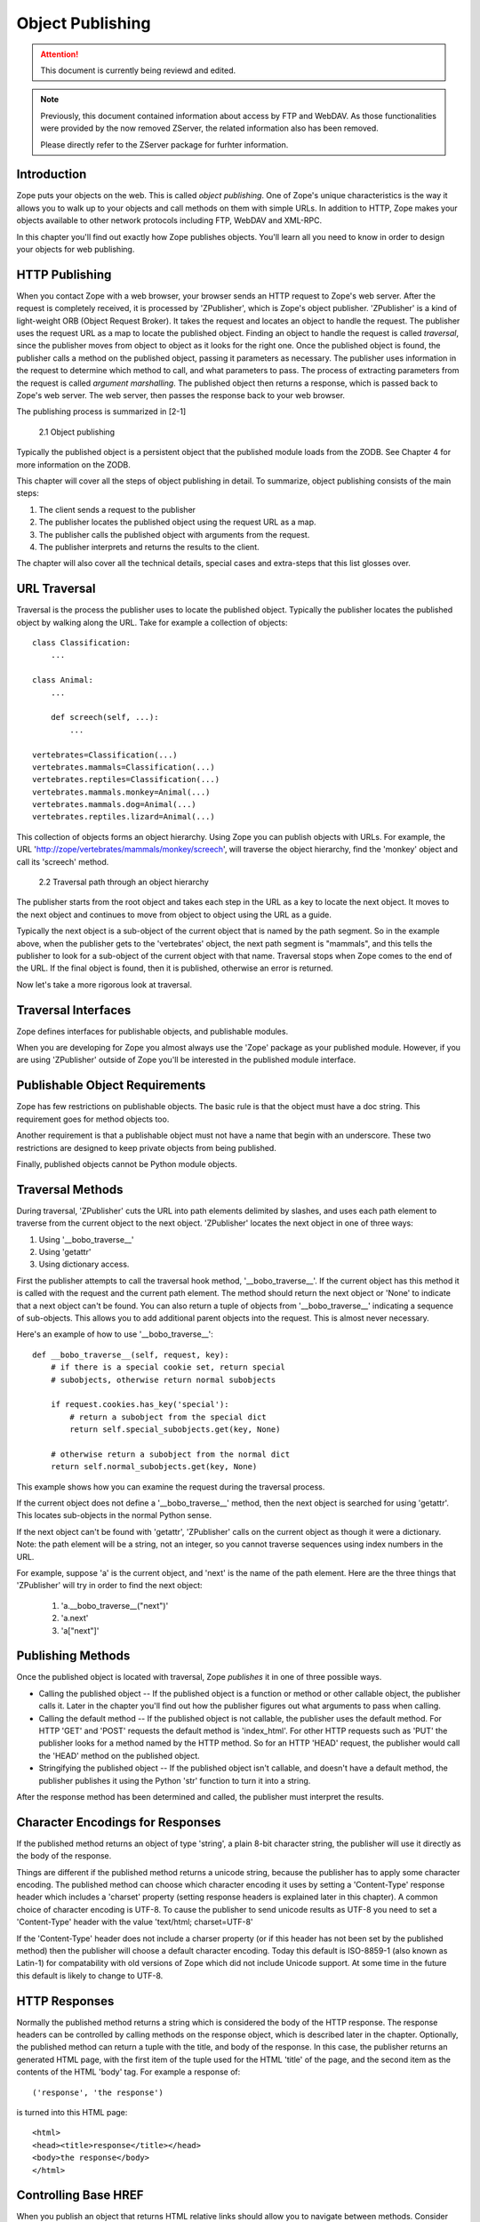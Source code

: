 #################
Object Publishing
#################

.. attention::

  This document is currently being reviewd and edited.

.. note::

  Previously, this document contained information about access by
  FTP and WebDAV. As those functionalities were provided by the now
  removed ZServer, the related information also has been removed.

  Please directly refer to the ZServer package for furhter
  information.

Introduction
============

Zope puts your objects on the web.  This is called *object
publishing*.  One of Zope's unique characteristics is the way it
allows you to walk up to your objects and call methods on them with
simple URLs.  In addition to HTTP, Zope makes your objects available
to other network protocols including FTP, WebDAV and XML-RPC.


In this chapter you'll find out exactly how Zope publishes objects.
You'll learn all you need to know in order to design your objects for
web publishing.


HTTP Publishing
===============

When you contact Zope with a web browser, your browser sends an HTTP
request to Zope's web server.  After the request is completely
received, it is processed by 'ZPublisher', which is Zope's object
publisher.  'ZPublisher' is a kind of light-weight ORB (Object Request
Broker).  It takes the request and locates an object to handle the
request.  The publisher uses the request URL as a map to locate the
published object.  Finding an object to handle the request is called
*traversal*, since the publisher moves from object to object as it
looks for the right one.  Once the published object is found, the
publisher calls a method on the published object, passing it
parameters as necessary.  The publisher uses information in the
request to determine which method to call, and what parameters to
pass.  The process of extracting parameters from the request is called
*argument marshalling*.  The published object then returns a response,
which is passed back to Zope's web server.  The web server, then
passes the response back to your web browser.


The publishing process is summarized in [2-1]

.. figure:: Figures/2-1.png

   2.1 Object publishing


Typically the published object is a persistent object that the
published module loads from the ZODB.  See Chapter 4 for more
information on the ZODB.


This chapter will cover all the steps of object publishing in detail.
To summarize, object publishing consists of the main steps:

1. The client sends a request to the publisher

2. The publisher locates the published object using the request
   URL as a map.

3. The publisher calls the published object with arguments from
   the request.

4. The publisher interprets and returns the results to the
   client.

The chapter will also cover all the technical details, special cases
and extra-steps that this list glosses over.


URL Traversal
=============

Traversal is the process the publisher uses to locate the published
object.  Typically the publisher locates the published object by
walking along the URL. Take for example a collection of objects::

      class Classification:
          ...

      class Animal:
          ...

          def screech(self, ...):
              ...

      vertebrates=Classification(...)
      vertebrates.mammals=Classification(...)
      vertebrates.reptiles=Classification(...)
      vertebrates.mammals.monkey=Animal(...)
      vertebrates.mammals.dog=Animal(...)
      vertebrates.reptiles.lizard=Animal(...)


This collection of objects forms an object hierarchy. Using Zope you
can publish objects with URLs.  For example, the URL
'http://zope/vertebrates/mammals/monkey/screech', will traverse the
object hierarchy, find the 'monkey' object and call its 'screech'
method.

.. figure:: Figures/2-2.png

   2.2 Traversal path through an object hierarchy

The publisher starts from the root object and takes each step in the
URL as a key to locate the next object.  It moves to the next object
and continues to move from object to object using the URL as a guide.

Typically the next object is a sub-object of the current object that
is named by the path segment.  So in the example above, when the
publisher gets to the 'vertebrates' object, the next path segment is
"mammals", and this tells the publisher to look for a sub-object of
the current object with that name.  Traversal stops when Zope comes to
the end of the URL.  If the final object is found, then it is
published, otherwise an error is returned.


Now let's take a more rigorous look at traversal.

Traversal Interfaces
====================

Zope defines interfaces for publishable objects, and publishable
modules.


When you are developing for Zope you almost always use the 'Zope'
package as your published module.  However, if you are using
'ZPublisher' outside of Zope you'll be interested in the published
module interface.


Publishable Object Requirements
===============================

Zope has few restrictions on publishable objects.  The basic rule is
that the object must have a doc string.  This requirement goes for
method objects too.

Another requirement is that a publishable object must not have a name
that begin with an underscore.  These two restrictions are designed to
keep private objects from being published.


Finally, published objects cannot be Python module objects.

Traversal Methods
=================

During traversal, 'ZPublisher' cuts the URL into path elements
delimited by slashes, and uses each path element to traverse from the
current object to the next object.  'ZPublisher' locates the next
object in one of three ways:

1. Using '__bobo_traverse__'

2. Using 'getattr'

3. Using dictionary access.

First the publisher attempts to call the traversal hook method,
'__bobo_traverse__'.  If the current object has this method it is
called with the request and the current path element.  The method
should return the next object or 'None' to indicate that a next object
can't be found.  You can also return a tuple of objects from
'__bobo_traverse__' indicating a sequence of sub-objects.  This allows
you to add additional parent objects into the request.  This is almost
never necessary.


Here's an example of how to use '__bobo_traverse__'::

          def __bobo_traverse__(self, request, key):
              # if there is a special cookie set, return special
              # subobjects, otherwise return normal subobjects

              if request.cookies.has_key('special'):
                  # return a subobject from the special dict
                  return self.special_subobjects.get(key, None)

              # otherwise return a subobject from the normal dict
              return self.normal_subobjects.get(key, None)


This example shows how you can examine the request during the
traversal process.

If the current object does not define a '__bobo_traverse__' method,
then the next object is searched for using 'getattr'.  This locates
sub-objects in the normal Python sense.

If the next object can't be found with 'getattr', 'ZPublisher' calls
on the current object as though it were a dictionary.  Note: the path
element will be a string, not an integer, so you cannot traverse
sequences using index numbers in the URL.

For example, suppose 'a' is the current object, and 'next' is the name
of the path element.  Here are the three things that 'ZPublisher' will
try in order to find the next object:

  1. 'a.__bobo_traverse__("next")'

  2. 'a.next'

  3. 'a["next"]'


Publishing Methods
==================

Once the published object is located with traversal, Zope *publishes*
it in one of three possible ways.

- Calling the published object -- If the published object is a
  function or method or other callable object, the publisher calls it.
  Later in the chapter you'll find out how the publisher figures out
  what arguments to pass when calling.

- Calling the default method -- If the published object is not
  callable, the publisher uses the default method.  For HTTP 'GET' and
  'POST' requests the default method is 'index_html'.  For other HTTP
  requests such as 'PUT' the publisher looks for a method named by the
  HTTP method.  So for an HTTP 'HEAD' request, the publisher would
  call the 'HEAD' method on the published object.

- Stringifying the published object -- If the published object isn't
  callable, and doesn't have a default method, the publisher
  publishes it using the Python 'str' function to turn it into a
  string.


After the response method has been determined and called, the
publisher must interpret the results.

Character Encodings for Responses
=================================

If the published method returns an object of type 'string', a plain
8-bit character string, the publisher will use it directly as the
body of the response.

Things are different if the published method returns a unicode string,
because the publisher has to apply some character encoding.  The
published method can choose which character encoding it uses by
setting a 'Content-Type' response header which includes a 'charset'
property (setting response headers is explained later in this
chapter).  A common choice of character encoding is UTF-8.  To cause
the publisher to send unicode results as UTF-8 you need to set a
'Content-Type' header with the value 'text/html; charset=UTF-8'

If the 'Content-Type' header does not include a charser property (or
if this header has not been set by the published method) then the
publisher will choose a default character encoding.  Today this
default is ISO-8859-1 (also known as Latin-1) for compatability with
old versions of Zope which did not include Unicode support.  At some
time in the future this default is likely to change to UTF-8.

HTTP Responses
==============

Normally the published method returns a string which is considered the
body of the HTTP response.  The response headers can be controlled by
calling methods on the response object, which is described later in
the chapter.  Optionally, the published method can return a tuple with
the title, and body of the response.  In this case, the publisher
returns an generated HTML page, with the first item of the tuple used
for the HTML 'title' of the page, and the second item as the contents
of the HTML 'body' tag.  For example a response of::

  ('response', 'the response')


is turned into this HTML page::

  <html>
  <head><title>response</title></head>
  <body>the response</body>
  </html>

Controlling Base HREF
=====================

When you publish an object that returns HTML relative links should
allow you to navigate between methods.  Consider this example::

  class Example:
      "example"

      def one(self):
          "method one"
          return """<html>
                    <head>
                    <title>one</title>
                    </head>
                    <body>
                    <a href="two">two</a>
                    </body>
                    </html>"""

      def two(self):
          "method two"
          return """<html>
                    <head>
                    <title>two</title>
                    </head>
                    <body>
                    <a href="one">one</a>
                    </body>
                    </html>"""


However, the default method, 'index_html' presents a problem.  Since
you can access the 'index_html' method without specifying the method
name in the URL, relative links returned by the 'index_html' method
won't work right.  For example::

            class Example:
                "example"

                 def index_html(self):
                    return """<html>
                              <head>
                              <title>one</title>
                              </head>
                              <body>
                              <a href="one">one</a><br>
                              <a href="two">two</a>
                              </body>
                              </html>"""
                 ...

If you publish an instance of the 'Example' class with the URL
'http://zope/example', then the relative link to method 'one' will be
'http://zope/one', instead of the correct link,
'http://zope/example/one'.


Zope solves this problem for you by inserting a 'base' tag inside the
'head' tag in the HTML output of 'index_html' method when it is
accessed as the default method.  You will probably never notice this,
but if you see a mysterious 'base' tag in your HTML output, know you
know where it came from.  You can avoid this behavior by manually
setting your own base with a 'base' tag in your 'index_html' method
output.


Response Headers
----------------

The publisher and the web server take care of setting response headers
such as 'Content-Length' and 'Content-Type'.  Later in the chapter
you'll find out how to control these headers.  Later you'll also find
out how exceptions are used to set the HTTP response code.

Pre-Traversal Hook
------------------

The pre-traversal hook allows your objects to take special action
before they are traversed.  This is useful for doing things like
changing the request.  Applications of this include special
authentication controls, and virtual hosting support.

If your object has a method named '__before_publishing_traverse__',
the publisher will call it with the current object and the request,
before traversing your object.  Most often your method will change the
request.  The publisher ignores anything you return from the
pre-traversal hook method.

The 'ZPublisher.BeforeTraverse' module contains some functions that
help you register pre-traversal callbacks.  This allows you to perform
fairly complex callbacks to multiple objects when a given object is
about to be traversed.


Traversal and Acquisition
-------------------------

Acquisition affects traversal in several ways.  See Chapter 5,
"Acquisition" for more information on acquisition.  The most obvious
way in which acquisition affects traversal is in locating the next
object in a path.  As we discussed earlier, the next object during
traversal is often found using 'getattr'.  Since acquisition affects
'getattr', it will affect traversal.  The upshot is that when you are
traversing objects that support implicit acquisition, you can use
traversal to walk over acquired objects.  Consider the object
hierarchy rooted in 'fruit'::

        from Acquisition import Implicit

        class Node(Implicit):
            ...

        fruit=Node()
        fruit.apple=Node()
        fruit.orange=Node()
        fruit.apple.strawberry=Node()
        fruit.orange.banana=Node()

When publishing these objects, acquisition can come into play.  For
example, consider the URL */fruit/apple/orange*.  The publisher would
traverse from 'fruit', to 'apple', and then using acquisition, it
would traverse to 'orange'.

Mixing acquisition and traversal can get complex.  Consider the URL
*/fruit/apple/orange/strawberry/banana*.  This URL is functional but
confusing.  Here's an even more perverse but legal URL
*/fruit/apple/orange/orange/apple/apple/banana*.


In general you should limit yourself to constructing URLs which use
acquisition to acquire along containment, rather than context lines.
It's reasonable to publish an object or method that you acquire from
your container, but it's probably a bad idea to publish an object or
method that your acquire from outside your container.  For example::

        from Acquisition import Implicit

        class Basket(Implicit):
            ...
            def numberOfItems(self):
                "Returns the number of contained items"
                ...

        class Vegetable(Implicit):
            ...
            def texture(self):
                "Returns the texture of the vegetable."

        class Fruit(Implicit):
            ...
            def color(self):
                "Returns the color of the fruit."

         basket=Basket()
         basket.apple=Fruit()
         basket.carrot=Vegetable()

The URL */basket/apple/numberOfItems* uses acquisition along
containment lines to publish the 'numberOfItems' method (assuming that
'apple' doesn't have a 'numberOfItems' attribute).  However, the URL
*/basket/carrot/apple/texture* uses acquisition to locate the
'texture' method from the 'apple' object's context, rather than from
its container.  While this distinction may be obscure, the guiding
idea is to keep URLs as simple as possible.  By keeping acquisition
simple and along containment lines your application increases in
clarity, and decreases in fragility.


A second usage of acquisition in traversal concerns the request.  The
publisher tries to make the request available to the published object
via acquisition.  It does this by wrapping the first object in an
acquisition wrapper that allows it to acquire the request with the
name 'REQUEST'.  This means that you can normally acquire the request
in the published object like so::

        request=self.REQUEST # for implicit acquirers

or like so::

        request=self.aq_acquire('REQUEST') # for explicit acquirers

Of course, this will not work if your objects do not support
acquisition, or if any traversed objects have an attribute named
'REQUEST'.

Finally, acquisition has a totally different role in object
publishing related to security which we'll examine next.

Traversal and Security
----------------------

As the publisher moves from object to object during traversal it makes
security checks.  The current user must be authorized to access each
object along the traversal path.  The publisher controls access in a
number of ways.  For more information about Zope security, see Chapter
6, "Security".

Basic Publisher Security
------------------------

The publisher imposes a few basic restrictions on traversable objects.
These restrictions are the same of those for publishable objects.  As
previously stated, publishable objects must have doc strings and must
not have names beginning with underscore.

The following details are not important if you are using the Zope
framework.  However, if your are publishing your own modules, the rest
of this section will be helpful.

The publisher checks authorization by examining the '__roles__'
attribute of each object as it performs traversal.  If present, the
'__roles__' attribute should be 'None' or a list of role names.  If it
is None, the object is considered public.  Otherwise the access to the
object requires validation.

Some objects such as functions and methods do not support creating
attributes (at least they didn't before Python 2).  Consequently, if
the object has no '__roles__' attribute, the publisher will look for
an attribute on the object's parent with the name of the object
followed by '__roles__'.  For example, a function named 'getInfo'
would store its roles in its parent's 'getInfo__roles__' attribute.

If an object has a '__roles__' attribute that is not empty and not
'None', the publisher tries to find a user database to authenticate
the user.  It searches for user databases by looking for an
'__allow_groups__' attribute, first in the published object, then in
the previously traversed object, and so on until a user database is
found.

When a user database is found, the publisher attempts to validate the
user against the user database.  If validation fails, then the
publisher will continue searching for user databases until the user
can be validated or until no more user databases can be found.

The user database may be an object that provides a validate
method::

  validate(request, http_authorization, roles)

where 'request' is a mapping object that contains request information,
'http_authorization' is the value of the HTTP 'Authorization' header
or 'None' if no authorization header was provided, and 'roles' is a
list of user role names.

The validate method returns a user object if succeeds, and 'None' if
it cannot validate the user.  See Chapter 6 for more information on
user objects.  Normally, if the validate method returns 'None', the
publisher will try to use other user databases, however, a user
database can prevent this by raising an exception.


If validation fails, Zope will return an HTTP header that causes your
browser to display a user name and password dialog.  You can control
the realm name used for basic authentication by providing a module
variable named '__bobo_realm__'.  Most web browsers display the realm
name in the user name and password dialog box.

If validation succeeds the publisher assigns the user object to the
request variable, 'AUTHENTICATED_USER'.  The publisher places no
restriction on user objects.


Zope Security

When using Zope rather than publishing your own modules, the publisher
uses acquisition to locate user folders and perform security checks.
The upshot of this is that your published objects must inherit from
'Acquisition.Implicit' or 'Acquisition.Explicit'.  See Chapter 5,
"Acquisition", for more information about these classes.  Also when
traversing each object must be returned in an acquisition context.
This is done automatically when traversing via 'getattr', but you must
wrap traversed objects manually when using '__getitem__' and
'__bobo_traverse__'.  For example::

          class Example(Acquisition.Explicit):
              ...

              def __bobo_traverse__(self, name, request):
                  ...
                  next_object=self._get_next_object(name)
                  return  next_object.__of__(self)


Finally, traversal security can be circumvented with the
'__allow_access_to_unprotected_subobjects__' attribute as described
in Chapter 6, "Security".


Environment Variables
=====================

You can control some facets of the publisher's operation by setting
environment variables.

- 'Z_DEBUG_MODE' -- Sets debug mode.  In debug mode tracebacks are not
  hidden in error pages.  Also debug mode causes 'DTMLFile' objects,
  External Methods and help topics to reload their contents from disk
  when changed.  You can also set debug mode with the '-D' switch when
  starting Zope.

- 'Z_REALM' -- Sets the basic authorization realm.  This controls the
  realm name as it appears in the web browser's username and password
  dialog.  You can also set the realm with the '__bobo_realm__' module
  variable, as mentioned previously.

- 'PROFILE_PUBLISHER' -- Turns on profiling and sets the name of the
  profile file.  See the Python documentation for more information
  about the Python profiler.


Many more options can be set using switches on the startup script.
See the *Zope Administrator's Guide* for more information.

Testing
-------

ZPublisher comes with built-in support for testing and working with
the Python debugger.  This topic is covered in more detail in Chapter
7, "Testing and Debugging".

Publishable Module
------------------

If you are using the Zope framework, this section will be irrelevant
to you.  However, if you are publishing your own modules with
'ZPublisher' read on.

The publisher begins the traversal process by locating an object in
the module's global namespace that corresponds to the first element of
the path.  Alternately the first object can be located by one of two
hooks.

If the module defines a 'web_objects' or 'bobo_application' object,
the first object is searched for in those objects.  The search happens
according to the normal rules of traversal, using '__bobo_traverse__',
'getattr', and '__getitem__'.

The module can receive callbacks before and after traversal.  If the
module defines a '__bobo_before__' object, it will be called with no
arguments before traversal.  Its return value is ignored.  Likewise,
if the module defines a '__bobo_after__' object, it will be called
after traversal with no arguments.  These callbacks can be used for
things like acquiring and releasing locks.

Calling the Published Object
----------------------------

Now that we've covered how the publisher located the published object
and what it does with the results of calling it, let's take a closer
look at how the published object is called.

The publisher marshals arguments from the request and automatically
makes them available to the published object.  This allows you to
accept parameters from web forms without having to parse the
forms. Your objects usually don't have to do anything special to be
called from the web.  Consider this function::

      def greet(name):
          "greet someone"
          return "Hello, %s" % name

You can provide the 'name' argument to this function by calling it
with a URL like *greet?name=World*.  You can also call it with a HTTP
'POST' request which includes 'name' as a form variable.

In the next sections we'll take a closer look at how the publisher
marshals arguments.

Marshalling Arguments from the Request
--------------------------------------

The publisher marshals form data from GET and POST requests.  Simple
form fields are made available as Python strings.  Multiple fields
such as form check boxes and multiple selection lists become sequences
of strings.  File upload fields are represented with 'FileUpload'
objects.  File upload objects behave like normal Python file objects
and additionally have a 'filename' attribute which is the name of the
file and a 'headers' attribute which is a dictionary of file upload
headers.

The publisher also marshals arguments from CGI environment variables
and cookies.  When locating arguments, the publisher first looks in
CGI environment variables, then other request variables, then form
data, and finally cookies.  Once a variable is found, no further
searching is done.  So for example, if your published object expects
to be called with a form variable named 'SERVER_URL', it will fail,
since this argument will be marshaled from the CGI environment first,
before the form data.

The publisher provides a number of additional special variables such
as 'URL0' which are derived from the request.  These are covered in
the 'HTTPRequest' API documentation.

Argument Conversion
-------------------

The publisher supports argument conversion.  For example consider this
function::

        def onethird(number):
            "returns the number divided by three"
            return number / 3.0

This function cannot be called from the web because by default the
publisher marshals arguments into strings, not numbers.  This is why
the publisher provides a number of converters.  To signal an argument
conversion you name your form variables with a colon followed by a
type conversion code.  For example, to call the above function with 66
as the argument you can use this URL *onethird?number:int=66* The
publisher supports many converters:

- boolean -- Converts a variable to true or false.  Variables that are
  0, None, an empty string, or an empty sequence are false, all others
  are true.

- int -- Converts a variable to a Python integer.

- long -- Converts a variable to a Python long integer.

- float -- Converts a variable to a Python floating point number.

- string -- Converts a variable to a Python string.

- ustring -- Converts a variable to a Python unicode string.

- required -- Raises an exception if the variable is not present or
  is an empty string.

- ignore_empty -- Excludes a variable from the request if the
  variable is an empty string.

- date -- Converts a string to a *DateTime* object. The formats
  accepted are fairly flexible, for example '10/16/2000', '12:01:13
  pm'.

- list -- Converts a variable to a Python list of values, even if
  there is only one value.

- tuple -- Converts a variable to a Python tuple of values, even if
  there is only one value.

- lines -- Converts a string to a Python list of values by splitting
  the string on line breaks.

- tokens -- Converts a string to a Python list of values by splitting
  the string on spaces.

- text -- Converts a variable to a string with normalized line
  breaks.  Different browsers on various platforms encode line
  endings differently, so this converter makes sure the line endings
  are consistent, regardless of how they were encoded by the browser.

- ulines, utokens, utext -- like lines, tokens, text, but using
  unicode strings instead of plain strings.

If the publisher cannot coerce a request variable into the type
required by the type converter it will raise an error.  This is useful
for simple applications, but restricts your ability to tailor error
messages.  If you wish to provide your own error messages, you should
convert arguments manually in your published objects rather than
relying on the publisher for coercion.  Another possibility is to use
JavaScript to validate input on the client-side before it is submitted
to the server.

You can combine type converters to a limited extent.  For example you
could create a list of integers like so::

        <input type="checkbox" name="numbers:list:int" value="1">
        <input type="checkbox" name="numbers:list:int" value="2">
        <input type="checkbox" name="numbers:list:int" value="3">

In addition to these type converters, the publisher also supports
method and record arguments.

Character Encodings for Arguments
---------------------------------

The publisher needs to know what character encoding was used by the
browser to encode form fields into the request.  That depends on
whether the form was submitted using GET or POST (which the publisher
can work out for itself) and on the character encoding used by the
page which contained the form (for which the publisher needs your
help).

In some cases you need to add a specification of the character
encoding to each fields type converter.  The full details of how this
works are explained below, however most users do not need to deal with
the full details:

1. If your pages all use the UTF-8 character encoding (or at least all
   the pages that contain forms) the browsers will always use UTF-8
   for arguments.  You need to add ':utf8' into all argument type
   converts.  For example:

   <input type="text" name="name:utf8:ustring">
   <input type="checkbox" name="numbers:list:int:utf8" value="1">
   <input type="checkbox" name="numbers:list:int:utf8" value="1">

     % Anonymous User - Apr. 6, 2004 5:56 pm:
      121

2. If your pages all use a character encoding which has ASCII as a
   subset (such as Latin-1, UTF-8, etc) then you do not need to
   specify any chatacter encoding for boolean, int, long, float, and
   date types.  You can also omit the character encoding type
   converter from string, tokens, lines, and text types if you only
   need to handle ASCII characters in that form field.

Character Encodings for Arguments; The Full Story
~~~~~~~~~~~~~~~~~~~~~~~~~~~~~~~~~~~~~~~~~~~~~~~~~

If you are not in one of those two easy categories, you first need to
determine which character encoding will be used by the browser to
encode the arguments in submitted forms.

1. Forms submitted using GET, or using POST with
   "application/x-www-form-urlencoded" (the default)

   1. Page uses an encoding of unicode: Forms are submitted using
      UTF8, as required by RFC 2718 2.2.5

   2. Page uses another regional 8 bit encoding: Forms are often
      submitted using the same encoding as the page. If you choose to
      use such an encoding then you should also verify how browsers
      behave.

2. Forms submitted using "multipart/form-data":

   According to HTML 4.01 (section 17.13.4) browsers should state
   which character encoding they are using for each field in a
   Content-Type header, however this is poorly supported.  The current
   crop of browsers appear to use the same encoding as the page
   containing the form.

   Every field needs that character encoding name appended to is
   converter.  The tag parser insists that tags must only use
   alphanumberic characters or an underscore, so you might need to
   use a short form of the encoding name from the Python 'encodings'
   library package (such as utf8 rather than UTF-8).


Method Arguments
----------------

Sometimes you may wish to control which object is published based on
form data.  For example, you might want to have a form with a select
list that calls different methods depending on the item chosen.
Similarly, you might want to have multiple submit buttons which invoke
a different method for each button.

The publisher provides a way to select methods using form variables
through use of the *method* argument type.  The method type allows the
request 'PATH_INFO' to be augmented using information from a form item
name or value.

If the name of a form field is ':method', then the value of the field
is added to 'PATH_INFO'.  For example, if the original 'PATH_INFO' is
'foo/bar' and the value of a ':method' field is 'x/y', then
'PATH_INFO' is transformed to 'foo/bar/x/y'.  This is useful when
presenting a select list.  Method names can be placed in the select
option values.

If the name of a form field ends in ':method' then the part of the
name before ':method' is added to 'PATH_INFO'.  For example, if the
original 'PATH_INFO' is 'foo/bar' and there is a 'x/y:method' field,
then 'PATH_INFO' is transformed to 'foo/bar/x/y'.  In this case, the
form value is ignored.  This is useful for mapping submit buttons to
methods, since submit button values are displayed and should,
therefore, not contain method names.

Only one method field should be provided.  If more than one method
field is included in the request, the behavior is undefined.

Record Arguments
----------------

Sometimes you may wish to consolidate form data into a structure
rather than pass arguments individually.  Record arguments allow you
to do this.

The 'record' type converter allows you to combine multiple form
variables into a single input variable.  For example::

  <input name="date.year:record:int">
  <input name="date.month:record:int">
  <input name="date.day:record:int">

This form will result in a single variable, 'date', with
attributes 'year', 'month', and 'day'.

You can skip empty record elements with the 'ignore_empty' converter.
For example::

  <input type="text" name="person.email:record:ignore_empty">

When the email form field is left blank the publisher skips over the
variable rather than returning a null string as its value.  When the
record 'person' is returned it will not have an 'email' attribute if
the user did not enter one.

You can also provide default values for record elements with the
'default' converter.  For example::

  <input type="hidden"
         name="pizza.toppings:record:list:default"
         value="All">
  <select multiple name="pizza.toppings:record:list:ignore_empty">
  <option>Cheese</option>
  <option>Onions</option>
  <option>Anchovies</option>
  <option>Olives</option>
  <option>Garlic<option>
  </select>

The 'default' type allows a specified value to be inserted when the
form field is left blank.  In the above example, if the user does not
select values from the list of toppings, the default value will be
used.  The record 'pizza' will have the attribute 'toppings' and its
value will be the list containing the word "All" (if the field is
empty) or a list containing the selected toppings.

You can even marshal large amounts of form data into multiple records
with the 'records' type converter.  Here's an example::

  <h2>Member One</h2>
  Name:
  <input type="text" name="members.name:records"><BR>
  Email:
  <input type="text" name="members.email:records"><BR>
  Age:
  <input type="text" name="members.age:int:records"><BR>

  <H2>Member Two</H2>
  Name:
  <input type="text" name="members.name:records"><BR>
  Email:
  <input type="text" name="members.email:records"><BR>
  Age:
  <input type="text" name="members.age:int:records"><BR>

This form data will be marshaled into a list of records named
'members'.  Each record will have a 'name', 'email', and 'age'
attribute.

Record marshalling provides you with the ability to create complex
forms.  However, it is a good idea to keep your web interfaces as
simple as possible.

Please note, that records do not work with input fields of type radio as you
might expect, as all radio fields with the same name are considered as one
group - even if they are in different records. That means, activating one radio
button will also deactivate all other radio buttons from the other records.

Exceptions
----------

Unhandled exceptions are caught by the object publisher and are
translated automatically to nicely formatted HTTP output.

When an exception is raised, the exception type is mapped to an HTTP
code by matching the value of the exception type with a list of
standard HTTP status names.  Any exception types that do not match
standard HTTP status names are mapped to "Internal Error" (500).  The
standard HTTP status names are: "OK", "Created", "Accepted", "No
Content", "Multiple Choices", "Redirect", "Moved Permanently", "Moved
Temporarily", "Not Modified", "Bad Request", "Unauthorized",
"Forbidden", "Not Found", "Internal Error", "Not Implemented", "Bad
Gateway", and "Service Unavailable".  Variations on these names with
different cases and without spaces are also valid.

An attempt is made to use the exception value as the body of the
returned response.  The object publisher will examine the exception
value.  If the value is a string that contains some white space, then
it will be used as the body of the return error message.  If it
appears to be HTML, the error content type will be set to 'text/html',
otherwise, it will be set to 'text/plain'.  If the exception value is
not a string containing white space, then the object publisher will
generate its own error message.

There are two exceptions to the above rule:

1. If the exception type is: "Redirect", "Multiple Choices" "Moved
   Permanently", "Moved Temporarily", or "Not Modified", and the
   exception value is an absolute URI, then no body will be provided
   and a 'Location' header will be included in the output with the
   given URI.

2. If the exception type is "No Content", then no body will be
   returned.

When a body is returned, traceback information will be included in a
comment in the output.  As mentioned earlier, the environment variable
'Z_DEBUG_MODE' can be used to control how tracebacks are included.  If
this variable is set then tracebacks are included in 'PRE' tags,
rather than in comments.  This is very handy during debugging.

Exceptions and Transactions
---------------------------

When Zope receives a request it begins a transaction.  Then it begins
the process of traversal.  Zope automatically commits the transaction
after the published object is found and called.  So normally each web
request constitutes one transaction which Zope takes care of for you.
See Chapter 4.  for more information on transactions.

If an unhandled exception is raised during the publishing process,
Zope aborts the transaction.  As detailed in Chapter
4.  Zope handles 'ConflictErrors' by re-trying the request up to three
times.  This is done with the 'zpublisher_exception_hook'.

In addition, the error hook is used to return an error message to the
user.  In Zope the error hook creates error messages by calling the
'raise_standardErrorMessage' method.  This method is implemented by
'SimpleItem.Item'.  It acquires the 'standard_error_message' DTML
object, and calls it with information about the exception.

You will almost never need to override the
'raise_standardErrorMessage' method in your own classes, since it is
only needed to handle errors that are raised by other components.  For
most errors, you can simply catch the exceptions normally in your code
and log error messages as needed.  If you need to, you should be able
to customize application error reporting by overriding the
'standard_error_message' DTML object in your application.

Manual Access to Request and Response
-------------------------------------

You do not need to access the request and response directly most of
the time.  In fact, it is a major design goal of the publisher that
most of the time your objects need not even be aware that they are
being published on the web.  However, you have the ability to exert
more precise control over reading the request and returning the
response.

Normally published objects access the request and response by listing
them in the signature of the published method.  If this is not
possible you can usually use acquisition to get a reference to the
request.  Once you have the request, you can always get the response
from the request like so::

  response=REQUEST.RESPONSE

The APIs of the request and response are covered in the API
documentation.  Here we'll look at a few common uses of the request
and response.

One reason to access the request is to get more precise information
about form data.  As we mentioned earlier, argument marshalling comes
from a number of places including cookies, form data, and the CGI
environment.  For example, you can use the request to differentiate
between form and cookie data::

  cookies = REQUEST.cookies # a dictionary of cookie data
  form = REQUEST.form # a dictionary of form data

One common use of the response object is to set response headers.
Normally the publisher in concert with the web server will take care
of response headers for you.  However, sometimes you may wish manually
control headers::

  RESPONSE.setHeader('Pragma', 'No-Cache')

Another reason to access the response is to stream response data.  You
can do this with the 'write' method::

  while 1:
      data=getMoreData() #this call may block for a while
      if not data:
          break
      RESPONSE.write(data)

Here's a final example that shows how to detect if your method is
being called from the web. Consider this function::

  def feedParrot(parrot_id, REQUEST=None):
      ...

      if REQUEST is not None:
          return "<html><p>Parrot %s fed</p></html>" % parrot_id

The 'feedParrot' function can be called from Python, and also from the
web.  By including 'REQUEST=None' in the signature you can
differentiate between being called from Python and being called form
the web.  When the function is called from Python nothing is returned,
but when it is called from the web the function returns an HTML
confirmation message.

Other Network Protocols
=======================

FTP
---

Zope comes with an FTP server which allows users to treat the Zope
object hierarchy like a file server.  As covered in Chapter 3, Zope
comes with base classes ('SimpleItem' and 'ObjectManager') which
provide simple FTP support for all Zope objects.  The FTP API is
covered in the API reference.

To support FTP in your objects you'll need to find a way to represent
your object's state as a file.  This is not possible or reasonable for
all types of objects.  You should also consider what users will do
with your objects once they access them via FTP.  You should find out
which tools users are likely to edit your object files.  For example,
XML may provide a good way to represent your object's state, but it
may not be easily editable by your users.  Here's an example class
that represents itself as a file using RFC 822 format::

  from rfc822 import Message
  from cStringIO import StringIO

  class Person(...):

      def __init__(self, name, email, age):
          self.name=name
          self.email=email
          self.age=age

      def writeState(self):
          "Returns object state as a string"
          return "Name: %s\nEmail: %s\nAge: %s" % (self.name,
                                                   self.email,
                                                   self.age)
      def readState(self, data):
          "Sets object state given a string"
          m=Message(StringIO(data))
          self.name=m['name']
          self.email=m['email']
          self.age=int(m['age'])

The 'writeState' and 'readState' methods serialize and unserialize the
'name', 'age', and 'email' attributes to and from a string.  There are
more efficient ways besides RFC 822 to store instance attributes in a
file, however RFC 822 is a simple format for users to edit with text
editors.

To support FTP all you need to do at this point is implement the
'manage_FTPget' and 'PUT' methods.  For example::

  def manage_FTPget(self):
      "Returns state for FTP"
      return self.writeState()

  def PUT(self, REQUEST):
      "Sets state from FTP"
       self.readState(REQUEST['BODY'])

You may also choose to implement a 'get_size' method which returns the
size of the string returned by 'manage_FTPget'.  This is only
necessary if calling 'manage_FTPget' is expensive, and there is a more
efficient way to get the size of the file.  In the case of this
example, there is no reason to implement a 'get_size' method.

One side effect of implementing 'PUT' is that your object now supports
HTTP PUT publishing.  See the next section on WebDAV for more
information on HTTP PUT.

That's all there is to making your object work with FTP.  As you'll
see next WebDAV support is similar.

WebDAV
------

WebDAV is a protocol for collaboratively edit and manage files on
remote servers.  It provides much the same functionality as FTP, but
it works over HTTP.

It is not difficult to implement WebDAV support for your objects.
Like FTP, the most difficult part is to figure out how to represent
your objects as files.

Your class must inherit from 'webdav.Resource' to get basic DAV
support.  However, since 'SimpleItem' inherits from 'Resource', your
class probably already inherits from 'Resource'.  For container
classes you must inherit from 'webdav.Collection'.  However, since
'ObjectManager' inherits from 'Collection' you are already set so long
as you inherit from 'ObjectManager'.

In addition to inheriting from basic DAV classes, your classes must
implement 'PUT' and 'manage_FTPget'.  These two methods are also
required for FTP support.  So by implementing WebDAV support, you also
implement FTP support.

The permissions that you assign to these two methods will control the
ability to read and write to your class through WebDAV, but the
ability to see your objects is controlled through the "WebDAV access"
permission.

Supporting Write Locking
------------------------

Write locking is a feature of WebDAV that allows users to put lock on
objects they are working on.  Support write locking s easy.  To
implement write locking you must assert that your lass implements the
'WriteLockInterface'.  For example::

  from webdav.WriteLockInterface import WriteLockInterface

  class MyContentClass(OFS.SimpleItem.Item, Persistent):
      __implements__ = (WriteLockInterface,)

It's sufficient to inherit from 'SimpleItem.Item', since it inherits
from 'webdav.Resource', which provides write locking long with other
DAV support.

In addition, your 'PUT' method should begin with calls to dav__init'
and 'dav_simpleifhandler'.  For example::

 def PUT(self, REQUEST, RESPONSE):
     """
     Implement WebDAV/HTTP PUT/FTP put method for this object.
     """
     self.dav__init(REQUEST, RESPONSE)
     self.dav__simpleifhandler(REQUEST, RESPONSE)
     ...

Finally your class's edit methods should check to determine whether
your object is locked using the 'ws_isLocked' method.  If someone
attempts to change your object when it is locked you should raise the
'ResourceLockedError'.  For example::

  from webdav import ResourceLockedError

  class MyContentClass(...):
      ...

      def edit(self, ...):
          if self.ws_isLocked():
              raise ResourceLockedError
          ...

WebDAV support is not difficult to implement, and as more WebDAV
editors become available, it will become more valuable.  If you choose
to add FTP support to your class you should probably go ahead and
support WebDAV too since it is so easy once you've added FTP support.

XML-RPC
-------

`XML-RPC <http://www.xmlrpc.com>`_ is a light-weight Remote Procedure
Call protocol that uses XML for encoding and HTTP for transport.
Fredrick Lund maintains a Python <XML-RPC module
<http://www.pythonware.com/products/xmlrpc>`_ .

All objects in Zope support XML-RPC publishing.  Generally you will
select a published object as the end-point and select one of its
methods as the method.  For example you can call the 'getId' method on
a Zope folder at 'http://example.com/myfolder' like so::

  import xmlrpclib
  folder = xmlrpclib.Server('http://example.com/myfolder')
  ids = folder.getId()

You can also do traversal via a dotted method name.  For example::

  import xmlrpclib

  # traversal via dotted method name
  app = xmlrpclib.Server('http://example.com/app')
  id1 = app.folderA.folderB.getId()

  # walking directly up to the published object
  folderB = xmlrpclib.Server('http://example.com/app/folderA/folderB')
  id2 = folderB.getId()

  print id1 == id2

This example shows different routes to the same object publishing
call.

XML-RPC supports marshalling of basic Python types for both publishing
requests and responses.  The upshot of this arrangement is that when
you are designing methods for use via XML-RPC you should limit your
arguments and return values to simple values such as Python strings,
lists, numbers and dictionaries.  You should not accept or return Zope
objects from methods that will be called via XML-RPC.


XML-RPC does not support keyword arguments.  This is a problem if your
method expect keyword arguments.  This problem is noticeable when
calling DTMLMethods and DTMLDocuments with XML-RPC.  Normally a DTML
object should be called with the request as the first argument, and
additional variables as keyword arguments.  You can get around this
problem by passing a dictionary as the first argument.  This will
allow your DTML methods and documents to reference your variables with
the 'var' tag.  However, you cannot do the following::

  <dtml-var expr="REQUEST['argument']">

Although the following will work::

  <dtml-var expr="_['argument']">

This is because in this case arguments *are* in the DTML namespace,
but they are not coming from the web request.

In general it is not a good idea to call DTML from XML-RPC since DTML
usually expects to be called from normal HTTP requests.

One thing to be aware of is that Zope returns 'false' for published
objects which return None since XML-RPC has no concept of null.

Another issue you may run into is that 'xmlrpclib' does not yet
support HTTP basic authentication.  This makes it difficult to call
protected web resources.  One solution is to patch 'xmlrpclib'.
Another solution is to accept authentication credentials in the
signature of your published method.

Summary
=======

Object publishing is a simple and powerful way to bring objects to the
web.  Two of Zope's most appealing qualities is how it maps objects to
URLs, and you don't need to concern yourself with web plumbing.  If
you wish, there are quite a few details that you can use to customize
how your objects are located and published.

